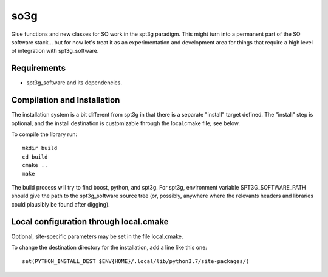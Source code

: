 ====
so3g
====

Glue functions and new classes for SO work in the spt3g paradigm.
This might turn into a permanent part of the SO software stack... but
for now let's treat it as an experimentation and development area for
things that require a high level of integration with spt3g_software.

Requirements
============

- spt3g_software and its dependencies.


Compilation and Installation
============================

The installation system is a bit different from spt3g in that there is
a separate "install" target defined.  The "install" step is
optional, and the install destination is customizable through the
local.cmake file; see below.

To compile the library run::

  mkdir build
  cd build
  cmake ..
  make

The build process will try to find boost, python, and spt3g.  For
spt3g, environment variable SPT3G_SOFTWARE_PATH should give the path
to the spt3g_software source tree (or, possibly, anywhere where the
relevants headers and libraries could plausibly be found after digging).


Local configuration through local.cmake
=======================================

Optional, site-specific parameters may be set in the file local.cmake.

To change the destination directory for the installation, add a line
like this one::

  set(PYTHON_INSTALL_DEST $ENV{HOME}/.local/lib/python3.7/site-packages/)

